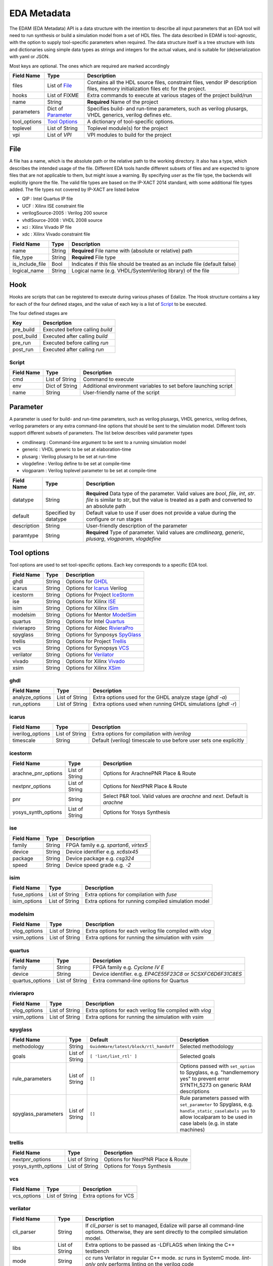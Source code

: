 EDA Metadata
============

The EDAM (EDA Metadata) API is a data structure with the intention to describe all input parameters that an EDA tool will need to run synthesis or build a simulation model from a set of HDL files. The data described in EDAM is tool-agnostic, with the option to supply tool-specific parameters when required. The data structure itself is a tree structure with lists and dictionaries using simple data types as strings and integers for the actual values, and is suitable for (de)serialization with yaml or JSON.

Most keys are optional. The ones which are required are marked accordingly

============ ===================== ===========
Field Name   Type                  Description
============ ===================== ===========
files         List of File_        Contains all the HDL source files, constraint files,
                                   vendor IP description files, memory initialization files etc for the project.
hooks         List of FIXME        Extra commands to execute at various stages of the project build/run
name          String               **Required** Name of the project
parameters    Dict of `Parameter`_ Specifies build- and run-time parameters, such as verilog plusargs, VHDL generics, verilog defines etc.
tool_options  `Tool Options`_      A dictionary of tool-specific options.
toplevel     List of String        Toplevel module(s) for the project
vpi          List of `VPI`         VPI modules to build for the project
============ ===================== ===========


File
----

A file has a name, which is the absolute path or the relative path to the working directory. It also has a type, which describes the intended usage of the file.
Different EDA tools handle different subsets of files and are expected to ignore files that are not applicable to them, but might issue a warning. By specifying *user* as the file type, the backends will explicitly ignore the file. The valid file types are based on the IP-XACT 2014 standard, with some additional file types added. The file types not covered by IP-XACT are listed below

- QIP : Intel Quartus IP file
- UCF : Xilinx ISE constraint file
- verilogSource-2005 : Verilog 200 source
- vhdlSource-2008 : VHDL 2008 source
- xci : Xilinx Vivado IP file
- xdc : Xilinx Vivado constraint file


=============== ===================== ===========
Field Name      Type                  Description
=============== ===================== ===========
name            String                **Required** File name with (absolute or relative) path
file_type       String                **Required** File type
is_include_file Bool                  Indicates if this file should be treated as an include file (default false)
logical_name    String                Logical name (e.g. VHDL/SystemVerilog library) of the file
=============== ===================== ===========

Hook
----

Hooks are scripts that can be registered to execute during various phases of Edalize. The Hook structure contains a key for each of the four defined stages, and the value of each key is a list of Script_ to be executed.

The four defined stages are

=============== =====================
Key             Description
=============== =====================
pre_build       Executed before calling *build*
post_build      Executed after calling *build*
pre_run         Executed before calling *run*
post_run        Executed after calling *run*
=============== =====================

Script
~~~~~~

=============== ===================== ===========
Field Name      Type                  Description
=============== ===================== ===========
cmd             List of String        Command to execute
env             Dict of String        Additional environment variables to set before launching script
name            String                User-friendly name of the script
=============== ===================== ===========


Parameter
---------

A parameter is used for build- and run-time parameters, such as verilog plusargs, VHDL generics, verilog defines, verilog parameters or any extra command-line options that should be sent to the simulation model. Different tools support different subsets of parameters. The list below describes valid parameter types

- cmdlinearg : Command-line argument to be sent to a running simulation model
- generic : VHDL generic to be set at elaboration-time
- plusarg : Verilog plusarg to be set at run-time
- vlogdefine : Verilog define to be set at compile-time
- vlogparam : Verilog toplevel parameter to be set at compile-time

=============== ===================== ===========
Field Name      Type                  Description
=============== ===================== ===========
datatype        String                **Required** Data type of the parameter. Valid values are *bool*, *file*, *int*, *str*.
                                      *file* is similar to *str*, but the value is treated as a path and converted to an absolute path
default         Specified by datatype Default value to use if user does not provide a value during the configure or run stages
description     String                User-friendly description of the parameter
paramtype       String                **Required** Type of parameter. Valid values are *cmdlinearg*, *generic*, *plusarg*, *vlogparam*, *vlogdefine*
=============== ===================== ===========

Tool options
------------

Tool options are used to set tool-specific options. Each key corresponds to a specific EDA tool.

=============== ===================== ===========
Field Name      Type                  Description
=============== ===================== ===========
ghdl            String                Options for GHDL_
icarus          String                Options for Icarus_ Verilog
icestorm        String                Options for Project IceStorm_
ise             String                Options for Xilinx ISE_
isim            String                Options for Xilinx iSim_
modelsim        String                Options for Mentor ModelSim_
quartus         String                Options for Intel Quartus_
rivierapro      String                Options for Aldec RivieraPro_
spyglass        String                Options for Synposys SpyGlass_
trellis         String                Options for Project Trellis_
vcs             String                Options for Synopsys VCS_
verilator       String                Options for Verilator_
vivado          String                Options for Xilinx Vivado_
xsim            String                Options for Xilinx XSim_
=============== ===================== ===========

ghdl
~~~~

=============== ===================== ===========
Field Name      Type                  Description
=============== ===================== ===========
analyze_options List of String        Extra options used for the GHDL analyze stage (`ghdl -a`)
run_options     List of String        Extra options used when running GHDL simulations (`ghdl -r`)
=============== ===================== ===========

icarus
~~~~~~

================ ===================== ===========
Field Name       Type                  Description
================ ===================== ===========
iverilog_options List of String        Extra options for compilation with `iverilog`
timescale        String                Default (verilog) timescale to use before user sets one explicitly
================ ===================== ===========

icestorm
~~~~~~~~

=================== ===================== ===========
Field Name          Type                  Description
=================== ===================== ===========
arachne_pnr_options List of String        Options for ArachnePNR Place & Route
nextpnr_options     List of String        Options for NextPNR Place & Route
pnr                 String                Select P&R tool. Valid values are *arachne* and *next*. Default is *arachne*
yosys_synth_options List of String        Options for Yosys Synthesis
=================== ===================== ===========

ise
~~~

================ ===================== ===========
Field Name       Type                  Description
================ ===================== ===========
family           String                FPGA family e.g. *spartan6*, *virtex5*
device           String                Device identifier e.g. *xc6slx45*
package          String                Device package e.g. *csg324*
speed            String                Device speed grade e.g. *-2*
================ ===================== ===========

isim
~~~~

================ ===================== ===========
Field Name       Type                  Description
================ ===================== ===========
fuse_options     List of String        Extra options for compilation with `fuse`
isim_options     List of String        Extra options for running compiled simulation model
================ ===================== ===========

modelsim
~~~~~~~~

================ ===================== ===========
Field Name       Type                  Description
================ ===================== ===========
vlog_options     List of String        Extra options for each verilog file compiled with `vlog`
vsim_options     List of String        Extra options for running the simulation with `vsim`
================ ===================== ===========

quartus
~~~~~~~

================ ===================== ===========
Field Name       Type                  Description
================ ===================== ===========
family           String                FPGA family e.g. *Cyclone IV E*
device           String                Device identifier. e.g. *EP4CE55F23C8* or *5CSXFC6D6F31C8ES*
quartus_options  List of String        Extra command-line options for Quartus
================ ===================== ===========

rivierapro
~~~~~~~~~~

================ ===================== ===========
Field Name       Type                  Description
================ ===================== ===========
vlog_options     List of String        Extra options for each verilog file compiled with `vlog`
vsim_options     List of String        Extra options for running the simulation with `vsim`
================ ===================== ===========

spyglass
~~~~~~~~

=================== ===================== ====================================== ===========
Field Name          Type                  Default                                Description
=================== ===================== ====================================== ===========
methodology         String                ``GuideWare/latest/block/rtl_handoff`` Selected methodology
goals               List of String        ``[ 'lint/lint_rtl' ]``                Selected goals
rule_parameters     List of String        ``[]``                                 Options passed with ``set_option`` to Spyglass, e.g. "handlememory yes" to prevent error SYNTH_5273 on generic RAM descriptions
spyglass_parameters List of String        ``[]``                                 Rule parameters passed with ``set_parameter`` to Spyglass, e.g. ``handle_static_caselabels yes`` to allow localparam to be used in case labels (e.g. in state machines)
=================== ===================== ====================================== ===========

trellis
~~~~~~~

=================== ===================== ===========
Field Name          Type                  Description
=================== ===================== ===========
nextpnr_options     List of String        Options for NextPNR Place & Route
yosys_synth_options List of String        Options for Yosys Synthesis
=================== ===================== ===========

vcs
~~~

================ ===================== ===========
Field Name       Type                  Description
================ ===================== ===========
vcs_options      List of String        Extra options for VCS
================ ===================== ===========

verilator
~~~~~~~~~

================= ===================== ===========
Field Name        Type                  Description
================= ===================== ===========
cli_parser        String                If `cli_parser` is set to managed, Edalize will parse all command-line options.
                                        Otherwise, they are sent directly to the compiled simulation model.
libs              List of String        Extra options to be passed as -LDFLAGS when linking the C++ testbench
mode              String                *cc* runs Verilator in regular C++ mode. *sc* runs in SystemC mode. *lint-only* only performs linting on the verilog code
verilator_options List of String        Extra options to be passed when verilating model
================= ===================== ===========

vivado
~~~~~~

================ ===================== ===========
Field Name       Type                  Description
================ ===================== ===========
part             String                Device identifier. e.g. *xc7a35tcsg324-1*
================ ===================== ===========

xsim
~~~~

================ ===================== ===========
Field Name       Type                  Description
================ ===================== ===========
xelab_options    List of String        Extra options for compilation with `xelab`
xsim_options     List of String        Extra options for running simulation with with `xsim`
================ ===================== ===========

toplevel
~~~~~~~~
Name of the top level module/entity

vpi
---

Each `Vpi` object contains information on how to build the corresponding VPI library

================ ===================== ===========
Field Name       Type                  Description
================ ===================== ===========
include_dirs     List of String        Extra include directories
libs             List of String        Extra libraries
name             String                Name of VPI library
src_files        List of String        Source files for VPI library
================ ===================== ===========

